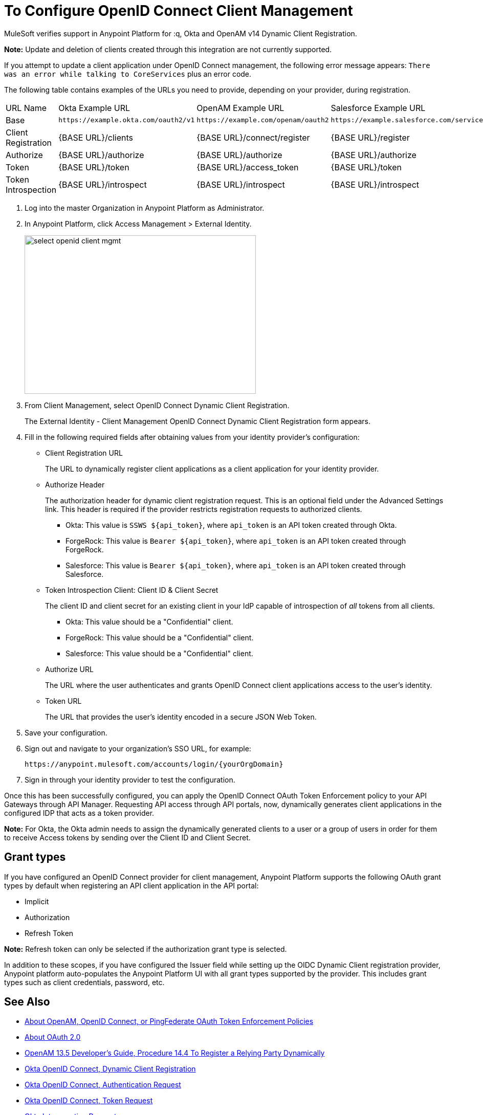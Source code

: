 = To Configure OpenID Connect Client Management

// Includes oidc-dynamic-registration.patch

MuleSoft verifies support in Anypoint Platform for :q, Okta and OpenAM v14 Dynamic Client Registration.

*Note:* Update and deletion of clients created through this integration are not currently supported.

If you attempt to update a client application under OpenID Connect management, the following error message appears: `There was an error while talking to CoreServices` plus an error code.

The following table contains examples of the URLs you need to provide, depending on your provider, during registration.

[%autowidth.spread]
|===
| URL Name | Okta Example URL | OpenAM Example URL | Salesforce Example URL
| Base | `+https://example.okta.com/oauth2/v1+` | `+https://example.com/openam/oauth2+` | `+https://example.salesforce.com/services/oauth2+`
| Client Registration | {BASE URL}/clients | {BASE URL}/connect/register | {BASE URL}/register
| Authorize | {BASE URL}/authorize | {BASE URL}/authorize | {BASE URL}/authorize
| Token | {BASE URL}/token | {BASE URL}/access_token | {BASE URL}/token
| Token Introspection | {BASE URL}/introspect | {BASE URL}/introspect | {BASE URL}/introspect
|===

. Log into the master Organization in Anypoint Platform as Administrator.
. In Anypoint Platform, click Access Management > External Identity.
+
image::select-openid-client-mgmt.png[height=310,width=452]
. From Client Management, select OpenID Connect Dynamic Client Registration.
+
The External Identity - Client Management OpenID Connect Dynamic Client Registration form appears.
+
. Fill in the following required fields after obtaining values from your identity provider’s configuration:
+
* Client Registration URL
+
The URL to dynamically register client applications as a client application for your identity provider.
+
* Authorize Header
+
The authorization header for dynamic client registration request. This is an optional field under the Advanced Settings link. This header is required if the provider restricts registration requests to authorized clients.
+
** Okta: This value is `SSWS ${api_token}`, where `api_token` is an API token created through Okta.
+
** ForgeRock: This value is `Bearer ${api_token}`, where `api_token` is an API token created through ForgeRock.
+
** Salesforce: This value is `Bearer ${api_token}`, where `api_token` is an API token created through Salesforce.
+
* Token Introspection Client: Client ID &amp; Client Secret
+
The client ID and client secret for an existing client in your IdP capable of introspection of _all_ tokens from all clients.
+
** Okta: This value should be a "Confidential" client.
+
** ForgeRock: This value should be a "Confidential" client.
+
** Salesforce: This value should be a "Confidential" client.
+
* Authorize URL
+
The URL where the user authenticates and grants OpenID Connect client applications access to the user's identity.
+
* Token URL
+
The URL that provides the user’s identity encoded in a secure JSON Web Token.
+
. Save your configuration.
+
. Sign out and navigate to your organization’s SSO URL, for example:
+
`+https://anypoint.mulesoft.com/accounts/login/{yourOrgDomain}+`
+
. Sign in through your identity provider to test the configuration.

Once this has been successfully configured, you can apply the OpenID Connect OAuth Token Enforcement policy to your API Gateways through API Manager. Requesting API access through API portals, now, dynamically generates client applications in the configured IDP that acts as a token provider.

*Note:* For Okta, the Okta admin needs to assign the dynamically generated clients to a user or a group of users in order for them to receive Access tokens by sending over the Client ID and Client Secret.

== Grant types

If you have configured an OpenID Connect provider for client management, Anypoint Platform supports the following OAuth grant types by default when registering an API client application in the API portal: 

- Implicit
- Authorization
- Refresh Token

*Note:* Refresh token can only be selected if the authorization grant type is selected.

In addition to these scopes, if you have configured the Issuer field while setting up the OIDC Dynamic Client registration provider, Anypoint platform auto-populates the Anypoint Platform UI with all grant types supported by the provider. This includes grant types such as client credentials, password, etc.


== See Also

* link:/api-manager/openam-oauth-token-enforcement-policy[About OpenAM, OpenID Connect, or PingFederate OAuth Token Enforcement Policies]
* link:/api-manager/aes-oauth-faq[About OAuth 2.0]
* link:https://backstage.forgerock.com/docs/openam/13.5/admin-guide#register-openid-connect-client-dynamic[OpenAM 13.5 Developer's Guide, Procedure 14.4 To Register a Relying Party Dynamically]
* link:https://developer.okta.com/docs/api/resources/oauth-clients.html#register-new-client[Okta OpenID Connect, Dynamic Client Registration]
* link:https://developer.okta.com/docs/api/resources/oidc.html#authentication-request[Okta OpenID Connect, Authentication Request]
* link:https://developer.okta.com/docs/api/resources/oidc.html#token-request[Okta OpenID Connect, Token Request]
* link:https://developer.okta.com/docs/api/resources/oidc.html#introspection-request[Okta Introspection Request]
* link:https://backstage.forgerock.com/docs/openam/13.5/dev-guide#rest-api-oauth2-client-endpoints[OpenAM 13.5 Developer's Guide, Section 2.1.14.1.1 OAuth 2.0 Client and Resource Server Endpoints]
